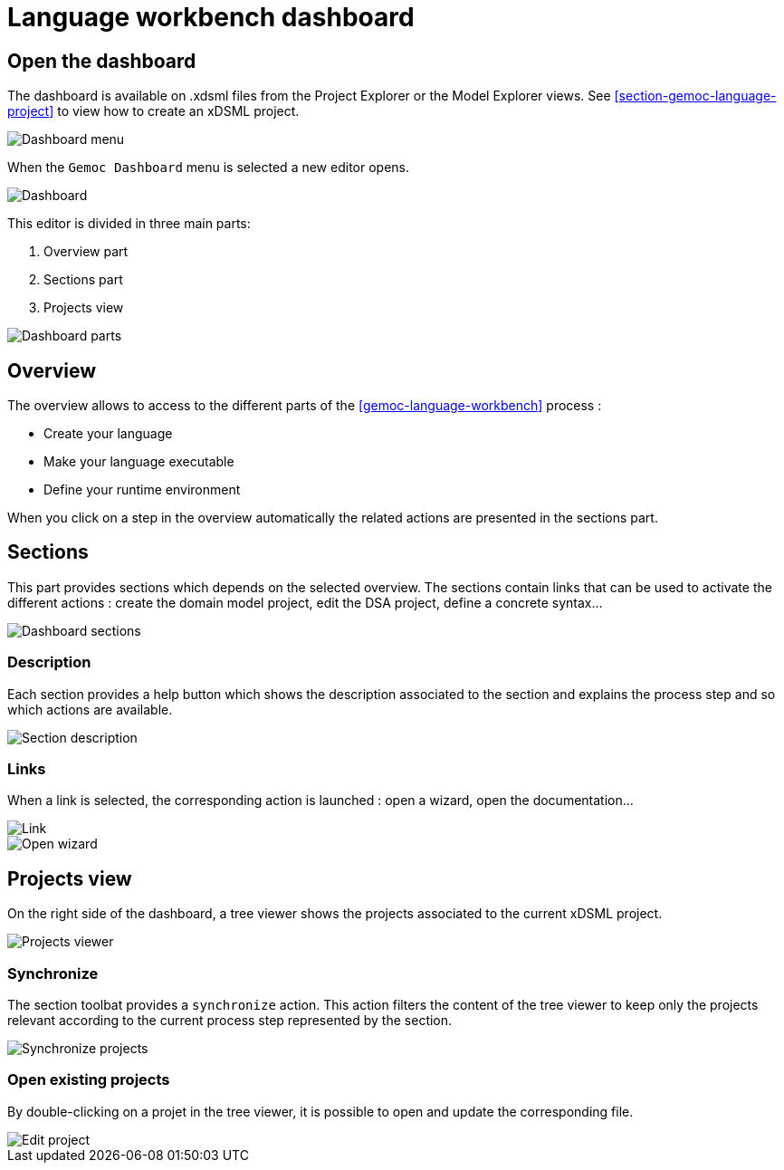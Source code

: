 [[language-workbench-dashboard-section]]
= Language workbench dashboard

== Open the dashboard
The dashboard is available on .xdsml files from the Project Explorer or the Model Explorer views. See <<section-gemoc-language-project>> to view how to create an xDSML project.

image::images/workbench/language/dashboard/open_dashboard_menu.png[Dashboard menu]

When the `Gemoc Dashboard` menu is selected a new editor opens.

image::images/workbench/language/dashboard/dashboard_create_language.png[Dashboard]

This editor is divided in three main parts:

. Overview part
. Sections part
. Projects view

image::images/workbench/language/dashboard/dashboard_parts.png[Dashboard parts]

== Overview

The overview allows to access to the different parts of the <<gemoc-language-workbench>> process :

* Create your language
* Make your language executable
* Define your runtime environment

When you click on a step in the overview automatically the related actions are presented in the sections part.

== Sections
This part provides sections which depends on the selected overview. The sections contain links that can be used to activate the different actions : create the domain model project, edit the DSA project, define a concrete syntax...


image::images/workbench/language/dashboard/dashboard_create_language_sections.png[Dashboard sections]


=== Description

Each section provides a help button which shows the description associated to the section and explains the process step and so which actions are available.

image::images/workbench/language/dashboard/section_description.png[Section description]

=== Links
When a link is selected, the corresponding action is launched : open a wizard, open the documentation...

image::images/workbench/language/dashboard/link.png[Link]

image::images/workbench/language/dashboard/link_open_wizard.png[Open wizard]

== Projects view

On the right side of the dashboard, a tree viewer shows the projects associated to the current xDSML project.

image::images/workbench/language/dashboard/projects_viewer.png[Projects viewer]

=== Synchronize

The section toolbat provides a `synchronize` action. This action filters the content of the tree viewer to keep only the projects relevant according to the current process step represented by the section.

image::images/workbench/language/dashboard/synchronize.png[Synchronize projects]

=== Open existing projects

By double-clicking on a projet in the tree viewer, it is possible to open and update the corresponding file.

image::images/workbench/language/dashboard/edit_project.png[Edit project]
